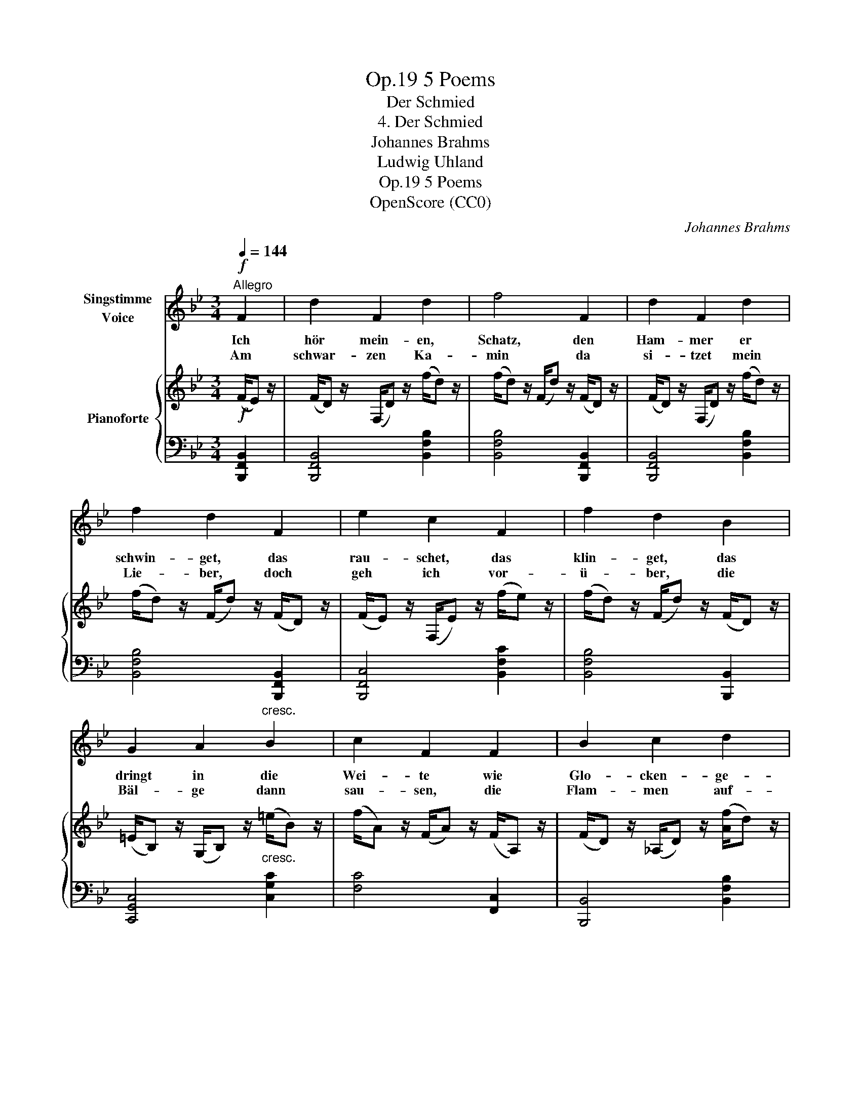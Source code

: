 X:1
T:5 Poems, Op.19
T:Der Schmied
T:4. Der Schmied
T:Johannes Brahms
T:Ludwig Uhland
T:5 Poems, Op.19
T:OpenScore (CC0)
C:Johannes Brahms
Z:Johann Ludwig Uhland
Z:OpenScore (CC0)
%%score 1 { 2 | 3 }
L:1/8
Q:1/4=144
M:3/4
K:Bb
V:1 treble nm="Singstimme\nVoice"
V:2 treble nm="Pianoforte"
V:3 bass 
V:1
"^Allegro"!f! F2 | d2 F2 d2 | f4 F2 | d2 F2 d2 | f2 d2 F2 | e2 c2 F2 | f2 d2 B2 | %7
w: Ich|hör mein- en,|Schatz, den|Ham- mer er|schwin- get, das|rau- schet, das|klin- get, das|
w: Am|schwar- zen Ka-|min da|si- tzet mein|Lie- ber, doch|geh ich vor-|ü- ber, die|
 G2 A2"^cresc." B2 | c2 F2 F2 | B2 c2 d2 | e2 G2 e2 | (=e6 | f2) _e2 c2 |!f! B4 z2 | z6 | z6 | z6 | %17
w: dringt in die|Wei- te wie|Glo- cken- ge-|\- läu- te durch|Gas-|* sen und|Platz.||||
w: Bäl- ge dann|sau- sen, die|Flam- men auf-|\- brau- sen und|lo-|* dern um|ihn.||||
 z6 | z6 | z6 | z2 z2 :| %21
w: ||||
w: ||||
V:2
!f! (F/E) z/ | (F/D) z/ (F,/D) z/ (f/d) z/ | (f/d) z/ (F/d) z/ (F/D) z/ | %3
 (F/D) z/ (F,/D) z/ (f/d) z/ | (f/d) z/ (F/d) z/ (F/D) z/ | (F/E) z/ (F,/E) z/ (f/e) z/ | %6
 (f/d) z/ (F/d) z/ (F/D) z/ | (=E/B,) z/ (G,/B,) z/"_cresc." (=e/B) z/ | %8
 (f/A) z/ (F/A) z/ (F/A,) z/ | (F/D) z/ (_A,/D) z/ ([Af]/d) z/ | (g/B) z/ (G/B) z/ (G/B,) z/ | %11
 (G/=E) z/ (B,/E) z/ (g/B) z/ | (f/A) z/ (F/A) z/ (E/A,) z/ | (D/B,) z/ (F,/B,) z/!f! (b/d) z/ | %14
 (e/B) z/ (E/B) z/ (e/B) z/ | (d/B) z/ (D/B) z/ (b/d) z/ | (e/B) z/ (E/B) z/ (e/B) z/ | %17
 (d/B) z/ (F/B) z/ (d/B) z/ | (c/G) z/ (C/G) z/ (c/G) z/ | (c/G) z/ (E/G) z/ ([EA]/F) z/ | %20
 [DB]2 z2 :| %21
V:3
 [B,,,F,,B,,]2 | [B,,,F,,B,,]4 [B,,F,B,]2 | [B,,F,B,]4 [B,,,F,,B,,]2 | [B,,,F,,B,,]4 [B,,F,B,]2 | %4
 [B,,F,B,]4 [B,,,F,,B,,]2 | [B,,,F,,C,]4 [B,,F,C]2 | [B,,F,B,]4 [B,,,B,,]2 | [C,,G,,C,]4 [C,G,C]2 | %8
 [F,C]4 [F,,C,]2 | [B,,,B,,]4 [B,,F,B,]2 | [E,G,B,]4 [E,,B,,]2 | [C,,B,,C,]4 [C,B,C]2 | %12
 [F,C_E]4 [F,,F,]2 | [B,,,F,,B,,]4 .[B,,,B,,]2 | .[G,,G,]2 .[B,,,B,,]2 .[G,,G,]2 | %15
 [B,,B,]4 .[B,,,B,,]2 | .[G,,G,]2 .[B,,,B,,]2 .[G,,G,]2 | .[B,,B,]2 .[B,,,B,,]2 .[F,,F,]2 | %18
 .[B,,B,]2 .[B,,,B,,]2 .[E,,E,]2 | .[B,,B,]2 .[B,,,B,,]2 .[F,,F,]2 | [B,,F,B,]2 z2 :| %21

